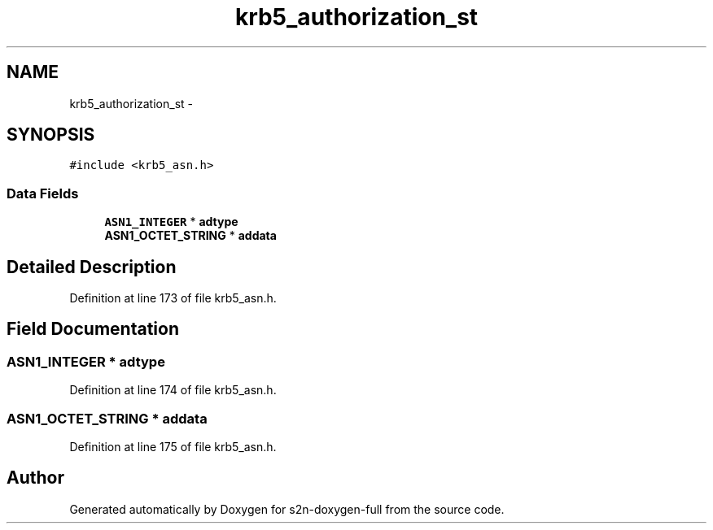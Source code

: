 .TH "krb5_authorization_st" 3 "Fri Aug 19 2016" "s2n-doxygen-full" \" -*- nroff -*-
.ad l
.nh
.SH NAME
krb5_authorization_st \- 
.SH SYNOPSIS
.br
.PP
.PP
\fC#include <krb5_asn\&.h>\fP
.SS "Data Fields"

.in +1c
.ti -1c
.RI "\fBASN1_INTEGER\fP * \fBadtype\fP"
.br
.ti -1c
.RI "\fBASN1_OCTET_STRING\fP * \fBaddata\fP"
.br
.in -1c
.SH "Detailed Description"
.PP 
Definition at line 173 of file krb5_asn\&.h\&.
.SH "Field Documentation"
.PP 
.SS "\fBASN1_INTEGER\fP * adtype"

.PP
Definition at line 174 of file krb5_asn\&.h\&.
.SS "\fBASN1_OCTET_STRING\fP * addata"

.PP
Definition at line 175 of file krb5_asn\&.h\&.

.SH "Author"
.PP 
Generated automatically by Doxygen for s2n-doxygen-full from the source code\&.
